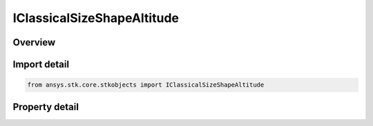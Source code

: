 IClassicalSizeShapeAltitude
===========================

.. py:class:: ansys.stk.core.stkobjects.IClassicalSizeShapeAltitude

   IClassicalSizeShape
   
   Interface for specifying orbit size and shape using altitude.

.. py:currentmodule:: IClassicalSizeShapeAltitude

Overview
--------

.. tab-set::

    .. tab-item:: Properties
        
        .. list-table::
            :header-rows: 0
            :widths: auto

            * - :py:attr:`~ansys.stk.core.stkobjects.IClassicalSizeShapeAltitude.apogee_altitude`
              - Measured from the 'surface' of the Earth to the point of maximum radius in the orbit. For this value, the surface of the Earth is modeled as a sphere whose radius equals the equatorial radius of the Earth. Uses Distance Dimension.
            * - :py:attr:`~ansys.stk.core.stkobjects.IClassicalSizeShapeAltitude.perigee_altitude`
              - Measured from the 'surface' of the Earth to the point of minimum radius in the orbit. For this value, the surface of the Earth is modeled as a sphere whose radius equals the equatorial radius of the Earth. Uses Distance Dimension.


Import detail
-------------

.. code-block:: python

    from ansys.stk.core.stkobjects import IClassicalSizeShapeAltitude


Property detail
---------------

.. py:property:: apogee_altitude
    :canonical: ansys.stk.core.stkobjects.IClassicalSizeShapeAltitude.apogee_altitude
    :type: float

    Measured from the 'surface' of the Earth to the point of maximum radius in the orbit. For this value, the surface of the Earth is modeled as a sphere whose radius equals the equatorial radius of the Earth. Uses Distance Dimension.

.. py:property:: perigee_altitude
    :canonical: ansys.stk.core.stkobjects.IClassicalSizeShapeAltitude.perigee_altitude
    :type: float

    Measured from the 'surface' of the Earth to the point of minimum radius in the orbit. For this value, the surface of the Earth is modeled as a sphere whose radius equals the equatorial radius of the Earth. Uses Distance Dimension.


